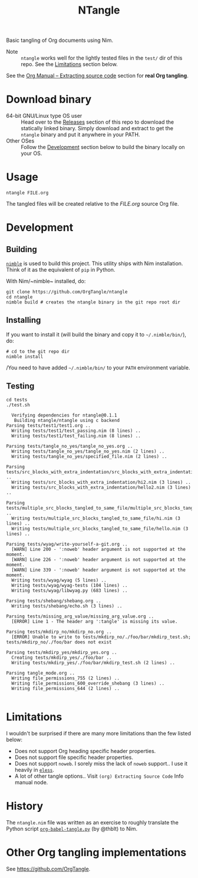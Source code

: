 #+title: NTangle

Basic tangling of Org documents using Nim.

- Note :: ~ntangle~ works well for the lightly tested files in the
          ~test/~ dir of this repo. See the [[#limitations][Limitations]] section below.

See the [[https://orgmode.org/manual/Extracting-source-code.html][Org Manual -- Extracting source code]] section for *real Org
tangling*.

* Download binary
- 64-bit GNU/Linux type OS user :: Head over to the
     [[https://github.com/OrgTangle/ntangle/releases][Releases]] section of this repo to download the statically linked
     binary. Simply download and extract to get the ~ntangle~ binary
     and put it anywhere in your PATH.
- Other OSes :: Follow the [[#development][Development]] section below to build the
                binary locally on your OS.
* Usage
#+begin_example
ntangle FILE.org
#+end_example
The tangled files will be created relative to the /FILE.org/ source
Org file.
* Development
** Building
[[https://github.com/nim-lang/nimble][~nimble~]] is used to build this project. This utility ships with Nim
installation. Think of it as the equivalent of ~pip~ in Python.

With Nim/~nimble~ installed, do:
#+begin_example
git clone https://github.com/OrgTangle/ntangle
cd ntangle
nimble build # creates the ntangle binary in the git repo root dir
#+end_example
** Installing
If you want to install it (will build the binary and copy it to
=~/.nimble/bin/=), do:
#+begin_example
# cd to the git repo dir
nimble install
#+end_example

/You need to have added =~/.nimble/bin/= to your ~PATH~ environment
variable.
** Testing
#+begin_src shell :results output verbatim
cd tests
./test.sh
#+end_src

# #+RESULTS:

#+begin_example
  Verifying dependencies for ntangle@0.1.1
   Building ntangle/ntangle using c backend
Parsing tests/test1/test1.org ..
  Writing tests/test1/test_passing.nim (8 lines) ..
  Writing tests/test1/test_failing.nim (8 lines) ..

Parsing tests/tangle_no_yes/tangle_no_yes.org ..
  Writing tests/tangle_no_yes/tangle_no_yes.nim (2 lines) ..
  Writing tests/tangle_no_yes/specified_file.nim (2 lines) ..

Parsing tests/src_blocks_with_extra_indentation/src_blocks_with_extra_indentation.org ..
  Writing tests/src_blocks_with_extra_indentation/hi2.nim (3 lines) ..
  Writing tests/src_blocks_with_extra_indentation/hello2.nim (3 lines) ..

Parsing tests/multiple_src_blocks_tangled_to_same_file/multiple_src_blocks_tangled_to_same_file.org ..
  Writing tests/multiple_src_blocks_tangled_to_same_file/hi.nim (3 lines) ..
  Writing tests/multiple_src_blocks_tangled_to_same_file/hello.nim (3 lines) ..

Parsing tests/wyag/write-yourself-a-git.org ..
  [WARN] Line 200 - ':noweb' header argument is not supported at the moment.
  [WARN] Line 226 - ':noweb' header argument is not supported at the moment.
  [WARN] Line 339 - ':noweb' header argument is not supported at the moment.
  Writing tests/wyag/wyag (5 lines) ..
  Writing tests/wyag/wyag-tests (104 lines) ..
  Writing tests/wyag/libwyag.py (683 lines) ..

Parsing tests/shebang/shebang.org ..
  Writing tests/shebang/echo.sh (3 lines) ..

Parsing tests/missing_arg_value/missing_arg_value.org ..
  [ERROR] Line 1 - The header arg ':tangle' is missing its value.

Parsing tests/mkdirp_no/mkdirp_no.org ..
  [ERROR] Unable to write to tests/mkdirp_no/./foo/bar/mkdirp_test.sh; tests/mkdirp_no/./foo/bar does not exist

Parsing tests/mkdirp_yes/mkdirp_yes.org ..
  Creating tests/mkdirp_yes/./foo/bar ..
  Writing tests/mkdirp_yes/./foo/bar/mkdirp_test.sh (2 lines) ..

Parsing tangle_mode.org ..
  Writing file_permissions_755 (2 lines) ..
  Writing file_permissions_600_override_shebang (3 lines) ..
  Writing file_permissions_644 (2 lines) ..

#+end_example
* Limitations
I wouldn't be surprised if there are many more limitations than the
few listed below:
- Does not support Org heading specific header properties.
- Does not support file specific header properties.
- Does not support ~noweb~. I sorely miss the lack of ~noweb~
  support.. I use it heavily in [[https://github.com/kaushalmodi/eless][~eless~]].
- A lot of other tangle options.. Visit ~(org) Extracting Source Code~
  Info manual node.
* History
The ~ntangle.nim~ file was written as an exercise to roughly translate the
Python script [[https://github.com/thblt/org-babel-tangle.py][~org-babel-tangle.py~]] (by @thblt) to Nim.
* Other Org tangling implementations
See [[https://github.com/OrgTangle]].
